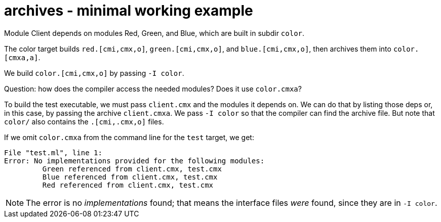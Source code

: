 = archives - minimal working example

Module Client depends on modules Red, Green, and Blue, which are built in subdir `color`.

The color target builds `red.[cmi,cmx,o]`, `green.[cmi,cmx,o]`, and
`blue.[cmi,cmx,o]`, then archives them into `color.[cmxa,a]`.

We build `color.[cmi,cmx,o]` by passing `-I color`.

Question: how does the compiler access the needed modules? Does it use `color.cmxa`?

To build the test executable, we must pass `client.cmx` and the
modules it depends on. We can do that by listing those deps or, in
this case, by passing the archive `client.cmxa`. We pass `-I color` so
that the compiler can find the archive file. But note that `color/`
also contains the `.[cmi,.cmx,o]` files.

If we omit `color.cmxa` from the command line for the `test` target, we get:

----
File "test.ml", line 1:
Error: No implementations provided for the following modules:
         Green referenced from client.cmx, test.cmx
         Blue referenced from client.cmx, test.cmx
         Red referenced from client.cmx, test.cmx
----

NOTE: The error is no _implementations_ found; that means the
interface files _were_ found, since they are in `-I color`.
